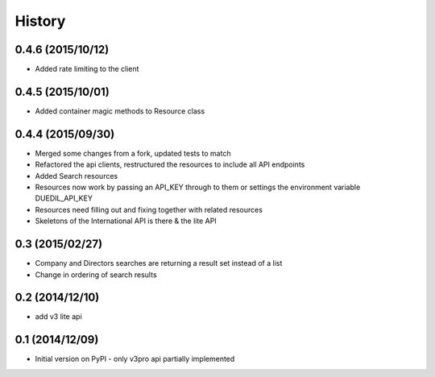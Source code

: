 .. :changelog:

History
=======

0.4.6 (2015/10/12)
------------------

- Added rate limiting to the client

0.4.5 (2015/10/01)
------------------

- Added container magic methods to Resource class

0.4.4 (2015/09/30)
----------------

- Merged some changes from a fork, updated tests to match
- Refactored the api clients, restructured the resources to include all API endpoints
- Added Search resources
- Resources now work by passing an API_KEY through to them or settings the environment variable DUEDIL_API_KEY
- Resources need filling out and fixing together with related resources
- Skeletons of the International API is there & the lite API


0.3 (2015/02/27)
----------------

- Company and Directors searches are returning a result set instead of a list
- Change in ordering of search results


0.2 (2014/12/10)
----------------

- add v3 lite api

0.1 (2014/12/09)
----------------

- Initial version on PyPI - only v3pro api partially implemented
